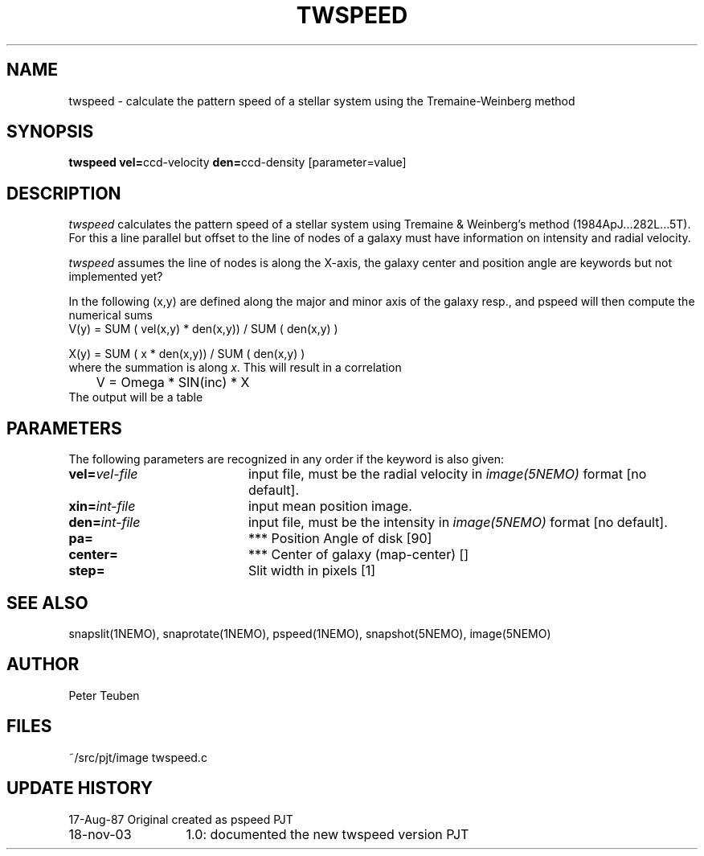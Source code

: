 .TH TWSPEED 1NEMO "18 November 2003"
.SH NAME
twspeed \- calculate the pattern speed of a stellar system using the Tremaine-Weinberg method
.SH SYNOPSIS
.PP
\fBtwspeed vel=\fPccd-velocity \fBden=\fPccd-density [parameter=value]
.SH DESCRIPTION
\fItwspeed\fP calculates the pattern speed of a stellar system using
Tremaine & Weinberg's method (1984ApJ...282L...5T). For this
a line parallel but offset to the line of nodes
of a galaxy must have information on intensity and radial velocity.
.PP
\fItwspeed\fP assumes the line of nodes is along the X-axis, the
galaxy center and position angle are keywords but not implemented yet?
.PP
In the following (x,y) are defined along the major and minor axis of
the galaxy resp., and
\fPpspeed\fP will then compute the numerical sums 
.nf
        V(y) =  SUM ( vel(x,y) * den(x,y)) / SUM ( den(x,y) )

        X(y) =  SUM ( x * den(x,y)) / SUM ( den(x,y) )
.fi
where the summation is along \fIx\fP. This will result in a correlation
.nf
	V = Omega * SIN(inc) * X
.fi
The output will be a table 
.SH PARAMETERS
The following parameters are recognized in any order if the keyword is also
given:
.TP 20
\fBvel=\fIvel-file\fP
input file, must be the radial velocity in
\fIimage(5NEMO)\fP format [no default].
.TP 
\fBxin=\fIint-file\fP
input mean position image.
.TP
\fBden=\fIint-file\fP
input file, must be the intensity in \fIimage(5NEMO)\fP format [no default].
.TP
\fBpa=\fP
*** Position Angle of disk [90]
.TP
\fBcenter=\fP
*** Center of galaxy (map-center) []
.TP
\fBstep=\fP
Slit width in pixels [1]
.SH "SEE ALSO"
snapslit(1NEMO), snaprotate(1NEMO), pspeed(1NEMO), snapshot(5NEMO), image(5NEMO)
.SH AUTHOR
Peter Teuben
.SH FILES
.nf
.ta +2.5i
~/src/pjt/image  	twspeed.c
.fi
.SH "UPDATE HISTORY"
.nf
.ta +2.0i +4.0i
17-Aug-87	Original created as pspeed	PJT
18-nov-03	1.0: documented the new twspeed version 	PJT

.fi

